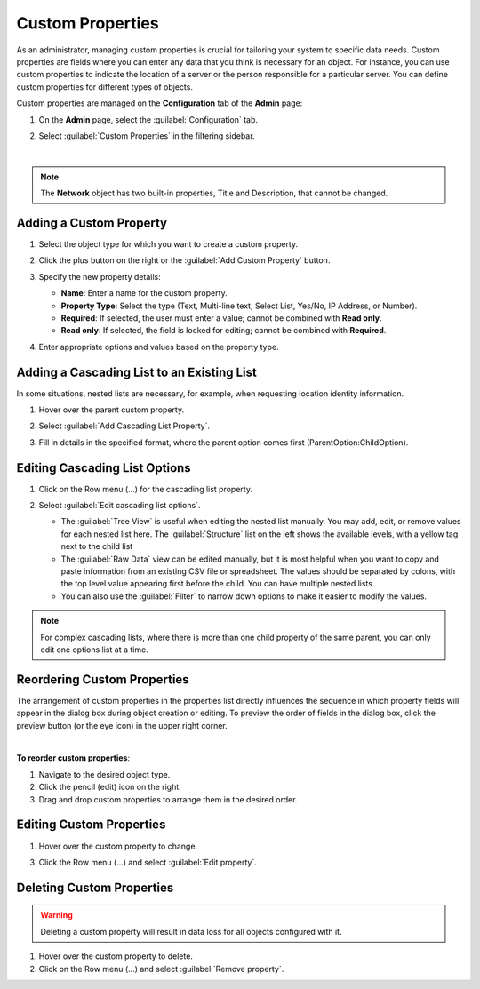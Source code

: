 .. meta::
   :description: Defining and adding custom properties used for entry of relevant data  
   :keywords: Micetro custom properties
   
.. _admin-custom-properties:

Custom Properties
=================

As an administrator, managing custom properties is crucial for tailoring your system to specific data needs. Custom properties are fields where you can enter any data that you think is necessary for an object. For instance, you can use custom properties to indicate the location of a server or the person responsible for a particular server. You can define custom properties for different types of objects.

Custom properties are managed on the **Configuration** tab of the **Admin** page:

1. On the **Admin** page, select the :guilabel:`Configuration` tab.

2. Select :guilabel:`Custom Properties` in the filtering sidebar.

   .. image:: ../../images/custom-properties-11.png
     :width: 70%
|

.. note::
   The **Network** object has two built-in properties, Title and Description, that cannot be changed. 

Adding a Custom Property
-------------------------

1.	Select the object type for which you want to create a custom property.

2.	Click the plus button on the right or the :guilabel:`Add Custom Property` button.

3. Specify the new property details: 

   .. image:: ../../images/custom-properties-create-11.png
      :width: 60%

   * **Name**: Enter a name for the custom property.
   * **Property Type**: Select the type (Text, Multi-line text, Select List, Yes/No, IP Address, or Number).
   * **Required**: If selected, the user must enter a value; cannot be combined with **Read only**.
   * **Read only**: If selected, the field is locked for editing; cannot be combined with **Required**.

4.	Enter appropriate options and values based on the property type.


Adding a Cascading List to an Existing List
-------------------------------------------
In some situations, nested lists are necessary, for example, when requesting location identity information. 

1. Hover over the parent custom property.

2. Select :guilabel:`Add Cascading List Property`.

3. Fill in details in the specified format, where the parent option comes first (ParentOption:ChildOption). 

    .. image:: ../../images/custom-properties-cascading-11.png
     :width: 60%
  

Editing Cascading List Options
------------------------------

1. Click on the Row menu (...) for the cascading list property. 

2. Select :guilabel:`Edit cascading list options`.

   .. image:: ../../images/edit-cascading-tree-view.jpg
     :width: 60%

   * The :guilabel:`Tree View` is useful when editing the nested list manually. You may add, edit, or remove values for each nested list here. The :guilabel:`Structure` list on the left shows the available levels, with a yellow tag next to the child list  

   * The :guilabel:`Raw Data` view can be edited manually, but it is most helpful when you want to copy and paste information from an existing CSV file or spreadsheet. The values should be separated by colons, with the top level value appearing first before the child. You can have multiple nested lists.

   * You can also use the :guilabel:`Filter` to narrow down options to make it easier to modify the values.

.. note::
   For complex cascading lists, where there is more than one child property of the same parent, you can only edit one options list at a time.


Reordering Custom Properties
----------------------------
The arrangement of custom properties in the properties list directly influences the sequence in which property fields will appear in the dialog box during object creation or editing. To preview the order of fields in the dialog box, click the preview button (or the eye icon) in the upper right corner.

.. image:: ../../images/eye-icon.png
   :width: 100%
|
**To reorder custom properties**:

1. Navigate to the desired object type.

2. Click the pencil (edit) icon on the right.

3. Drag and drop custom properties to arrange them in the desired order.


Editing Custom Properties
--------------------------
1.	Hover over the custom property to change.

3.	Click the Row menu (...) and select :guilabel:`Edit property`.

Deleting Custom Properties
---------------------------
.. warning::
   Deleting a custom property will result in data loss for all objects configured with it.

1.	Hover over the custom property to delete.

2.	Click on the Row menu (...) and select :guilabel:`Remove property`.

